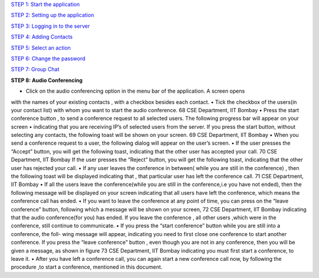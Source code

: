`STEP 1: Start the application <https://github.com/raehasandalwala/Project-Reports/blob/master/Video%20Chat/Client.rst>`_

`STEP 2: Setting up the application <https://github.com/raehasandalwala/Project-Reports/blob/master/Video%20Chat/C-Step2.rst>`_

`STEP 3: Logging in to the server <https://github.com/raehasandalwala/Project-Reports/blob/master/Video%20Chat/C-Step3.rst>`_

`STEP 4: Adding Contacts <https://github.com/raehasandalwala/Project-Reports/blob/master/Video%20Chat/C-Step4.rst>`_

`STEP 5: Select an action <https://github.com/raehasandalwala/Project-Reports/blob/master/Video%20Chat/C-Step5.rst>`_

`STEP 6: Change the password <https://github.com/raehasandalwala/Project-Reports/blob/master/Video%20Chat/C-Step6.rst>`_

`STEP 7: Group Chat <https://github.com/raehasandalwala/Project-Reports/blob/master/Video%20Chat/C-Step7.rst>`_

**STEP 8: Audio Conferencing**

• Click on the audio conferencing option in the menu bar of the application. A screen opens
with the names of your existing contacts , with a checkbox besides each contact.
• Tick the checkbox of the users(in your contact list) with whom you want to start the audio
conference.
68
CSE Department, IIT Bombay
• Press the start conference button , to send a conference request to all selected users. The
following progress bar will appear on your screen
• indicating that you are receiving IP’s of selected users from the server. If you press the
start button, without selecting any contacts, the following toast will be shown on your
screen.
69
CSE Department, IIT Bombay
• When you send a conference request to a user, the following dialog will appear on the
user’s screen.
• If the user presses the “Accept” button, you will get the following toast, indicating that
the other user has accepted your call.
70
CSE Department, IIT Bombay
If the user presses the “Reject” button, you will get the following toast, indicating that the
other user has rejected your call.
• If any user leaves the conference in between( while you are still in the conference) ,
then the following toast will be displayed indicating that , that particular user has left the
conference call.
71
CSE Department, IIT Bombay
• If all the users leave the conference(while you are still in the conference,i.e you have not
ended), then the following message will be displayed on your screen
indicating that all users have left the conference, which means the conference call has
ended.
• If you want to leave the conference at any point of time, you can press on the “leave
conference” button, following which a message will be shown on your screen,
72
CSE Department, IIT Bombay
indicating that the audio conference(for you) has ended. If you leave the conference , all
other users ,which were in the conference, still continue to communicate.
• If you press the “start conference” button while you are still into a conference, the foll-
wing message will appear,
indicating you need to first close one conference to start another conference.
If you press the “leave conference” button , even though you are not in any conference,
then you will be given a message, as shown in figure
73
CSE Department, IIT Bombay
indicating you must first start a conference, to leave it.
• After you have left a conference call, you can again start a new conference call now, by
following the procedure ,to start a conference, mentioned in this document.
